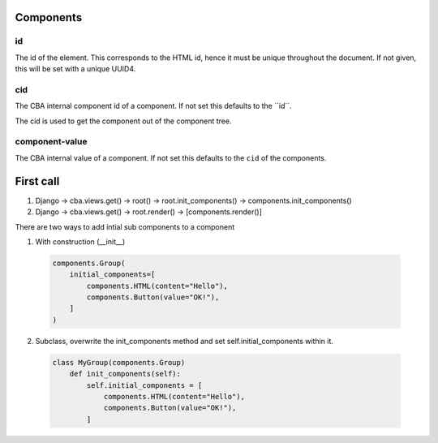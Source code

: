 Components
==========

id
--
The id of the element. This corresponds to the HTML id, hence it must be unique
throughout the document. If not given, this will be set with a unique UUID4.

cid
---
The CBA internal component id of a component. If not set this defaults to the
´´id´´.

The cid is used to get the component out of the component tree.

component-value
---------------
The CBA internal value of a component. If not set this defaults to the
``cid`` of the components.


First call
==========

1. Django -> cba.views.get() -> root() -> root.init_components() -> components.init_components()
2. Django -> cba.views.get() -> root.render() -> [components.render()]


There are two ways to add intial sub components to a component

1. With construction (__init__)


  .. code-block:: python

    components.Group(
        initial_components=[
            components.HTML(content="Hello"),
            components.Button(value="OK!"),
        ]
    )

2. Subclass, overwrite the init_components method and set self.initial_components
   within it.

  .. code-block:: python

    class MyGroup(components.Group)
        def init_components(self):
            self.initial_components = [
                components.HTML(content="Hello"),
                components.Button(value="OK!"),
            ]

